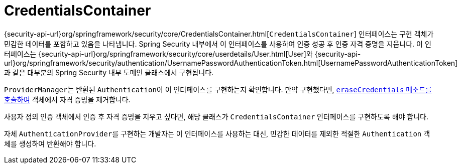 [[servlet-authentication-credentialscontainer]]
= CredentialsContainer

{security-api-url}org/springframework/security/core/CredentialsContainer.html[`CredentialsContainer`] 인터페이스는 구현 객체가 민감한 데이터를 포함하고 있음을 나타냅니다. Spring Security 내부에서 이 인터페이스를 사용하여 인증 성공 후 인증 자격 증명을 지웁니다.
이 인터페이스는 {security-api-url}org/springframework/security/core/userdetails/User.html[User]와 {security-api-url}org/springframework/security/authentication/UsernamePasswordAuthenticationToken.html[UsernamePasswordAuthenticationToken]과 같은 대부분의 Spring Security 내부 도메인 클래스에서 구현됩니다.

``ProviderManager``는 반환된 ``Authentication``이 이 인터페이스를 구현하는지 확인합니다.
만약 구현했다면, xref:servlet/authentication/architecture.adoc#servlet-authentication-providermanager-erasing-credentials[`eraseCredentials` 메소드를 호출하여] 객체에서 자격 증명을 제거합니다.

사용자 정의 인증 객체에서 인증 후 자격 증명을 지우고 싶다면, 해당 클래스가 `CredentialsContainer` 인터페이스를 구현하도록 해야 합니다.

자체 ``AuthenticationProvider``를 구현하는 개발자는 이 인터페이스를 사용하는 대신, 민감한 데이터를 제외한 적절한 ``Authentication`` 객체를 생성하여 반환해야 합니다.